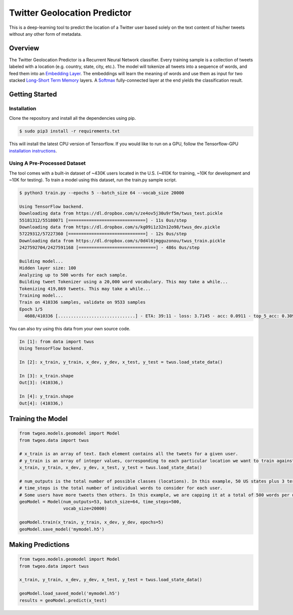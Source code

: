 Twitter Geolocation Predictor
=============================

This is a deep-learning tool to predict the location of a Twitter user
based solely on the text content of his/her tweets without any other
form of metadata.


Overview
--------

The Twitter Geolocation Predictor is a Recurrent Neural Network
classifier. Every training sample is a collection of tweets labeled with
a location (e.g. country, state, city, etc.). The model will
tokenize all tweets into a sequence of words, and feed them into an
`Embedding Layer <https://en.wikipedia.org/wiki/Word_embedding>`__. The
embeddings will learn the meaning of words and use them as input for two
stacked `Long-Short Term
Memory <http://colah.github.io/posts/2015-08-Understanding-LSTMs/>`__
layers. A `Softmax <https://en.wikipedia.org/wiki/Softmax_function>`__
fully-connected layer at the end yields the classification result.

    
.. image:: https://dl.dropbox.com/s/tvar2ccihtq0ijg/GeoModelGraph.png
   :width: 500px
   :align: center



Getting Started
---------------

Installation
~~~~~~~~~~~~

Clone the repository and install all the dependencies using pip.

.. code:: console

    $ sudo pip3 install -r requirements.txt

This will install the latest CPU version of Tensorflow. If you would
like to run on a GPU, follow the Tensorflow-GPU `installation
instructions <https://www.tensorflow.org/install/>`__.

Using A Pre-Processed Dataset
~~~~~~~~~~~~~~~~~~~~~~~~~~~~~

The tool comes with a built-in dataset of ~430K users located in the
U.S. (~410K for training, ~10K for development and ~10K for testing). To
train a model using this dataset, run the train.py sample script.

.. code-block:: bash

    $ python3 train.py --epochs 5 --batch_size 64 --vocab_size 20000

    Using TensorFlow backend.
    Downloading data from https://dl.dropbox.com/s/ze4ov5j30u9rf5m/twus_test.pickle
    55181312/55180071 [==============================] - 11s 0us/step
    Downloading data from https://dl.dropbox.com/s/kg09i1z32n12o98/twus_dev.pickle
    57229312/57227360 [==============================] - 12s 0us/step
    Downloading data from https://dl.dropbox.com/s/0d4l6jmgguzonou/twus_train.pickle
    2427592704/2427591168 [==============================] - 486s 0us/step

    Building model...
    Hidden layer size: 100
    Analyzing up to 500 words for each sample.
    Building tweet Tokenizer using a 20,000 word vocabulary. This may take a while...
    Tokenizing 419,869 tweets. This may take a while...
    Training model...
    Train on 410336 samples, validate on 9533 samples
    Epoch 1/5
      4608/410336 [..............................] - ETA: 39:11 - loss: 3.7145 - acc: 0.0911 - top_5_acc: 0.3092

You can also try using this data from your own source code.

.. code-block:: ipython

    In [1]: from data import twus
    Using TensorFlow backend.

    In [2]: x_train, y_train, x_dev, y_dev, x_test, y_test = twus.load_state_data()

    In [3]: x_train.shape
    Out[3]: (410336,)

    In [4]: y_train.shape
    Out[4]: (410336,)

Training the Model
------------------

.. code:: python

    from twgeo.models.geomodel import Model
    from twgeo.data import twus
    
    # x_train is an array of text. Each element contains all the tweets for a given user. 
    # y_train is an array of integer values, corresponding to each particular location we want to train against.
    x_train, y_train, x_dev, y_dev, x_test, y_test = twus.load_state_data()

    # num_outputs is the total number of possible classes (locations). In this example, 50 US states plus 3 territories.
    # time_steps is the total number of individual words to consider for each user.
    # Some users have more tweets then others. In this example, we are capping it at a total of 500 words per user.
    geoModel = Model(num_outputs=53, batch_size=64, time_steps=500,
                     vocab_size=20000)
                     
    geoModel.train(x_train, y_train, x_dev, y_dev, epochs=5)
    geoModel.save_model('mymodel.h5')

Making Predictions
------------------

.. code:: python

    from twgeo.models.geomodel import Model
    from twgeo.data import twus

    x_train, y_train, x_dev, y_dev, x_test, y_test = twus.load_state_data()

    geoModel.load_saved_model('mymodel.h5')
    results = geoModel.predict(x_test)

